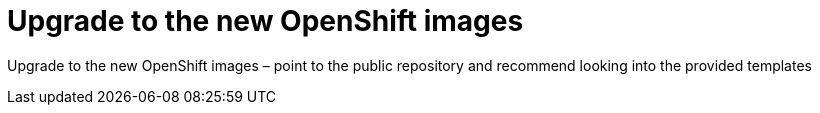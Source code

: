 [id='openshift-images-upgrade']
= Upgrade to the new OpenShift images

Upgrade to the new OpenShift images
– point to the public repository and recommend looking into the provided templates

